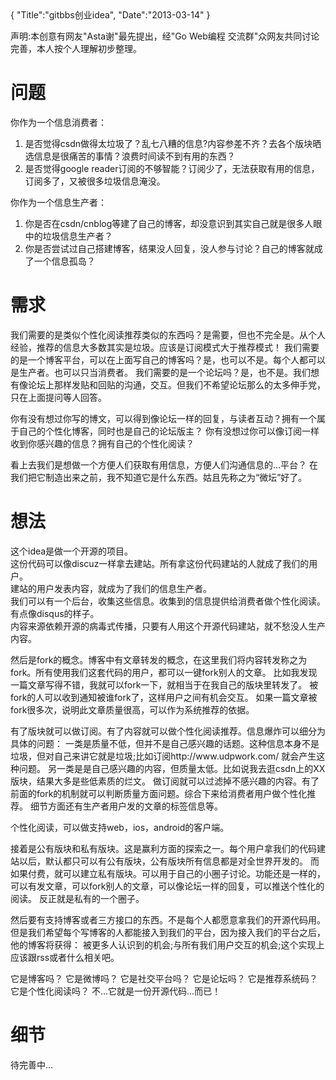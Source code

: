 #+begin_html
{
"Title":"gitbbs创业idea",
"Date":"2013-03-14"
}
#+end_html

声明:本创意有网友"Asta谢"最先提出，经"Go Web编程 交流群"众网友共同讨论完善，本人按个人理解初步整理。
* 问题
  你作为一个信息消费者：
  1. 是否觉得csdn做得太垃圾了？乱七八糟的信息?内容参差不齐？去各个版块晒选信息是很痛苦的事情？浪费时间读不到有用的东西？
  2. 是否觉得google reader订阅的不够智能？订阅少了，无法获取有用的信息，订阅多了，又被很多垃圾信息淹没。

  你作为一个信息生产者：
  1. 你是否在csdn/cnblog等建了自己的博客，却没意识到其实自己就是很多人眼中的垃圾信息生产者？
  2. 你是否尝试过自己搭建博客，结果没人回复，没人参与讨论？自己的博客就成了一个信息孤岛？

* 需求
  我们需要的是类似个性化阅读推荐类似的东西吗？是需要，但也不完全是。从个人经验，推荐的信息大多数其实是垃圾。应该是订阅模式大于推荐模式！
  我们需要的是一个博客平台，可以在上面写自己的博客吗？是，也可以不是。每个人都可以是生产者。也可以只当消费者。
  我们需要的是一个论坛吗？是，也不是。我们想有像论坛上那样发贴和回贴的沟通，交互。但我们不希望论坛那么的太多伸手党，只在上面提问等人回答。

  你有没有想过你写的博文，可以得到像论坛一样的回复，与读者互动？拥有一个属于自己的个性化博客，同时也是自己的论坛版主？
  你有没想过你可以像订阅一样收到你感兴趣的信息？拥有自己的个性化阅读？

  看上去我们是想做一个方便人们获取有用信息，方便人们沟通信息的...平台？
  在我们把它制造出来之前，我不知道它是什么东西。姑且先称之为“微坛”好了。
  
* 想法
  这个idea是做一个开源的项目。\\
  这份代码可以像discuz一样拿去建站。所有拿这份代码建站的人就成了我们的用户。\\
  建站的用户发表内容，就成为了我们的信息生产者。\\
  我们可以有一个后台，收集这些信息。收集到的信息提供给消费者做个性化阅读。\\
  有点像disqus的样子。\\
  内容来源依赖开源的病毒式传播，只要有人用这个开源代码建站，就不愁没人生产内容。

  然后是fork的概念。博客中有文章转发的概念，在这里我们将内容转发称之为fork。所有使用我们这套代码的用户，都可以一键fork别人的文章。
  比如我发现一篇文章写得不错，我就可以fork一下，就相当于在我自己的版块里转发了。
  被fork的人可以收到通知被谁fork了，这样用户之间有机会交互。
  如果一篇文章被fork很多次，说明此文章质量很高，可以作为系统推荐的依据。
  
  有了版块就可以做订阅。有了内容就可以做个性化阅读推荐。信息爆炸可以细分为具体的问题：
  一类是质量不低，但并不是自己感兴趣的话题。这种信息本身不是垃圾，但对自己来讲它就是垃圾;比如订阅http://www.udpwork.com/ 就会产生这种问题。
  另一类是是自己感兴趣的内容，但质量太低。比如说我去逛csdn上的XX版块，结果大多是些低素质的烂文。
  做订阅就可以过滤掉不感兴趣的内容。有了前面的fork的机制就可以判断质量方面问题。综合下来给消费者用户做个性化推荐。
  细节方面还有生产者用户发的文章的标签信息等。

  个性化阅读，可以做支持web，ios，android的客户端。
  
  接着是公有版块和私有版块。这是赢利方面的探索之一。每个用户拿我们的代码建站以后，默认都只可以有公有版块，公有版块所有信息都是对全世界开发的。
  而如果付费，就可以建立私有版块。可以用于自己的小圈子讨论。功能还是一样的，可以有发文章，可以fork别人的文章，可以像论坛一样的回复，可以推送个性化的阅读。
  反正就是私有的一个圈子。
  
  然后要有支持博客或者三方接口的东西。不是每个人都愿意拿我们的开源代码用。但是我们希望每个写博客的人都能接入到我们的平台，因为接入我们的平台之后，他的博客将获得：
  被更多人认识到的机会;与所有我们用户交互的机会;这个实现上应该跟rss或者什么相关吧。

  它是博客吗？
  它是微博吗？
  它是社交平台吗？
  它是论坛吗？
  它是推荐系统码？
  它是个性化阅读吗？
  不...它就是一份开源代码...而已！

* 细节
  待完善中...
